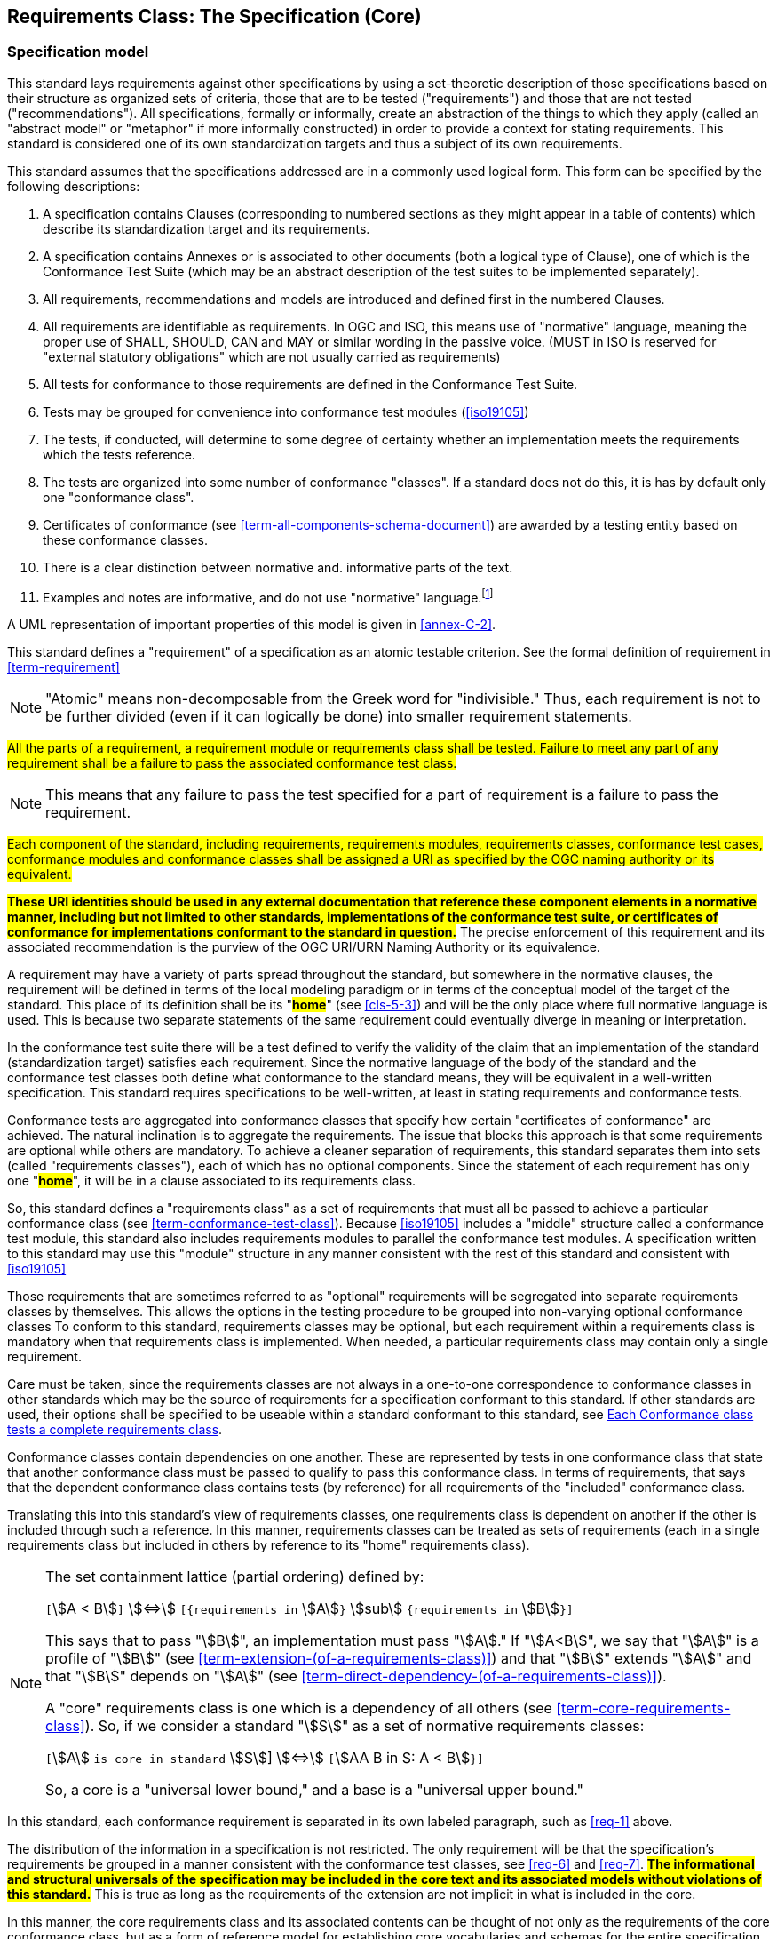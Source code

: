 [[cls-6]]
== Requirements Class: The Specification (Core)

[[cls-6-1]]
=== Specification model

This standard lays requirements against other specifications by using a set-theoretic
description of those specifications based on their structure as organized sets of
criteria, those that are to be tested ("requirements") and those that are not tested
("recommendations"). All specifications, formally or informally, create an
abstraction of the things to which they apply (called an "abstract model" or
"metaphor" if more informally constructed) in order to provide a context for stating
requirements. This standard is considered one of its own standardization targets and
thus a subject of its own requirements.

This standard assumes that the specifications addressed are in a commonly used
logical form. This form can be specified by the following descriptions:

. A specification contains Clauses (corresponding to numbered sections as they might
appear in a table of contents) which describe its standardization target and its
requirements.
. A specification contains Annexes or is associated to other documents (both a
logical type of Clause), one of which is the Conformance Test Suite (which may be an
abstract description of the test suites to be implemented separately).
. All requirements, recommendations and models are introduced and defined first in
the numbered Clauses.
. All requirements are identifiable as requirements. In OGC and ISO, this means use
of "normative" language, meaning the proper use of SHALL, SHOULD, CAN and MAY or
similar wording in the passive voice. (MUST in ISO is reserved for "external
statutory obligations" which are not usually carried as requirements)
. All tests for conformance to those requirements are defined in the Conformance Test
Suite.
. Tests may be grouped for convenience into conformance test modules (<<iso19105>>)
. The tests, if conducted, will determine to some degree of certainty whether an
implementation meets the requirements which the tests reference.
. The tests are organized into some number of conformance "classes". If a standard
does not do this, it is has by default only one "conformance class".
. Certificates of conformance (see <<term-all-components-schema-document>>) are
awarded by a testing entity based on these conformance classes.
. There is a clear distinction between normative and. informative parts of the text.
. Examples and notes are informative, and do not use "normative"
language.{blank}footnote:[In this standard, in informative sections, the word "will"
implies that something is an implication of a requirement. The "will" statements are
not requirements, but explain the consequence of requirements.]

A UML representation of important properties of this model is given in <<annex-C-2>>.

This standard defines a "requirement" of a specification as an atomic testable
criterion. See the formal definition of requirement in <<term-requirement>>

[NOTE]
====
"Atomic" means non-decomposable from the Greek word for "indivisible." Thus, each
requirement is not to be further divided (even if it can logically be done) into
smaller requirement statements.
====

[[req-1]]
[requirement,model=ogc,type="general"]
====
#All the parts of a requirement, a requirement module or requirements class shall be
tested. Failure to meet any part of any requirement shall be a failure to pass the
associated conformance test class.#
====

[NOTE]
====
This means that any failure to pass the test specified for a part of requirement is a
failure to pass the requirement.
====

[[req-2]]
[requirement,model=ogc,type="general"]
====
#Each component of the standard, including requirements, requirements modules,
requirements classes, conformance test cases, conformance modules and conformance
classes shall be assigned a URI as specified by the OGC naming authority or its
equivalent.#
====

*#These URI identities should be used in any external documentation that reference
these component elements in a normative manner, including but not limited to other
standards, implementations of the conformance test suite, or certificates of
conformance for implementations conformant to the standard in question.#* The precise
enforcement of this requirement and its associated recommendation is the purview of
the OGC URI/URN Naming Authority or its equivalence.

A requirement may have a variety of parts spread throughout the standard, but
somewhere in the normative clauses, the requirement will be defined in terms of the
local modeling paradigm or in terms of the conceptual model of the target of the
standard. This place of its definition shall be its "*#home#*" (see <<cls-5-3>>) and
will be the only place where full normative language is used. This is because two
separate statements of the same requirement could eventually diverge in meaning or
interpretation.

In the conformance test suite there will be a test defined to verify the validity of
the claim that an implementation of the standard (standardization target) satisfies
each requirement. Since the normative language of the body of the standard and the
conformance test classes both define what conformance to the standard means, they
will be equivalent in a well-written specification. This standard requires
specifications to be well-written, at least in stating requirements and conformance
tests.

Conformance tests are aggregated into conformance classes that specify how certain
"certificates of conformance" are achieved. The natural inclination is to aggregate
the requirements. The issue that blocks this approach is that some requirements are
optional while others are mandatory. To achieve a cleaner separation of requirements,
this standard separates them into sets (called "requirements classes"), each of which
has no optional components. Since the statement of each requirement has only one
"*#home#*", it will be in a clause associated to its requirements class.

So, this standard defines a "requirements class" as a set of requirements that must
all be passed to achieve a particular conformance class (see
<<term-conformance-test-class>>). Because <<iso19105>> includes a "middle" structure
called a conformance test module, this standard also includes requirements modules to
parallel the conformance test modules. A specification written to this standard may
use this "module" structure in any manner consistent with the rest of this standard
and consistent with <<iso19105>>

Those requirements that are sometimes referred to as "optional" requirements will be
segregated into separate requirements classes by themselves. This allows the options
in the testing procedure to be grouped into non-varying optional conformance classes
To conform to this standard, requirements classes may be optional, but each
requirement within a requirements class is mandatory when that requirements class is
implemented. When needed, a particular requirements class may contain only a single
requirement.

Care must be taken, since the requirements classes are not always in a one-to-one
correspondence to conformance classes in other standards which may be the source of
requirements for a specification conformant to this standard. If other standards are
used, their options shall be specified to be useable within a standard conformant to
this standard, see <<cls-6-5-1>>.

Conformance classes contain dependencies on one another. These are represented by
tests in one conformance class that state that another conformance class must be
passed to qualify to pass this conformance class. In terms of requirements, that says
that the dependent conformance class contains tests (by reference) for all
requirements of the "included" conformance class.

Translating this into this standard's view of requirements classes, one requirements
class is dependent on another if the other is included through such a reference. In
this manner, requirements classes can be treated as sets of requirements (each in a
single requirements class but included in others by reference to its "home"
requirements class).

[NOTE]
====
The set containment lattice (partial ordering) defined by:

`[`stem:[A < B]`]` stem:[<=>] `[{requirements in` stem:[A]`}` stem:[sub] `{requirements in` stem:[B]`}]`

This says that to pass "stem:[B]", an implementation must pass "stem:[A]." If
"stem:[A<B]", we say that "stem:[A]" is a profile of "stem:[B]" (see
<<term-extension-(of-a-requirements-class)>>) and that "stem:[B]" extends "stem:[A]"
and that "stem:[B]" depends on "stem:[A]" (see
<<term-direct-dependency-(of-a-requirements-class)>>).

A "core" requirements class is one which is a dependency of all others (see
<<term-core-requirements-class>>). So, if we consider a standard "stem:[S]" as a set
of normative requirements classes:

`[`stem:[A] `is core in standard` stem:[S]] stem:[<=>] `[`stem:[AA B in S: A < B]`}]`

So, a core is a "universal lower bound," and a base is a "universal upper bound."
====

In this standard, each conformance requirement is separated in its own labeled
paragraph, such as <<req-1>> above.

The distribution of the information in a specification is not restricted. The only
requirement will be that the specification's requirements be grouped in a manner
consistent with the conformance test classes, see <<req-6>> and <<req-7>>. *#The
informational and structural universals of the specification may be included in the
core text and its associated models without violations of this standard.#* This is
true as long as the requirements of the extension are not implicit in what is
included in the core.

In this manner, the core requirements class and its associated contents can be
thought of not only as the requirements of the core conformance class, but as a form
of reference model for establishing core vocabularies and schemas for the entire
specification.

*#The core may contain the definition and schema of commonly used terms and data
structures for use in other structures throughout the specification.#*

*#This may include the list of the names of all operations and operation parameters
to be used in any request-response pairs defined in any conformance class of the
specification. If a service receives a request that is not supported in its
conformance claim, then the service may return an error message text stating that the
requested operation is part of a non-supported extension.#*

[[req-3]]
[requirement,model=ogc,type="general"]
====
#Requirements on the use and interpretation of vocabulary shall be in the
requirements class where that use or interpretation is used.#
====

*#Importation of external vocabularies and schemas may be in the core.#*

[example]
====
In the specification of a metadata service, the Dublin Core concept of a "Title" and
the XML schema structure used for its specification can be in the core of the service
specification. How a particular request-response pair uses the data structure to mean
the title of a particular document or dataset will be specified in the requirements
class in which the request-response pair is defined and set against requirements.
====

[[cls-6-2]]
=== Using the specification model

The primary difficulty in speaking of specifications (or candidate
standards){blank}footnote:[This is purposely written as "as yet not adopted"
standards, since it is during the authoring process that this standard must be
considered, not _ex post facto_. It is also handy since the word "standard" in this
section means this document; while the term "specification" here means another
document to which this standard is being applied..] as a group is their diverse
nature. Some specifications use UML to define behavior, others use XML to define data
structures, and others use no specific modeling language at all. However, they all
must model the standardization target to which they apply since they need to use
unambiguous language to specify requirements. Thus, the only thing they have in
common is that they define testable requirements and recommendations against some
model of an implementation of the specification (the standardization target). For
completeness, they should also specify the conformance tests for these requirements
that are to be run for validation of the implementations against those
requirements.{blank}footnote:[This "test suite" specification is a requirement for
ISO and for OGC, but is often ignored in less formal standardization efforts. In such
cases, if there exists a "validation authority" for conformance, they must interpret
the requirements to be tested, _ex parte_, possibly separated from the authors of the
standard, leading to issues of separate interpretations of the same specification.]

For simplicity in the text here, we assume that each specification has a single
(root) standardization target type from which all extensions inherit. If this is not
true, then the specification can be logically factored into parts each corresponding
to a "root" standardization target type, and that the specification addresses each
such part separately (see the definition of requirements class in
<<term-requirements-class>>). In this sense, the next requirement divides
specification into parts more than restricting their content.

[[req-4]]
[requirement,model=ogc,type="general"]
====
#Each requirement in a conformant specification shall have a single standardization
target type.#
====

In practice, the standardization target of the core requirements class is the root
of an inheritance tree where extensions all have the core's target as an ancestor,
and thus can be considered as belonging to the same "class" or type as the core's
target.

[[req-5]]
[requirement,model=ogc,type="general"]
====
#All conformance tests in a single conformance test class in a conformant
specification shall have the same standardization target.#
====

This means that all requirements are considered as targeting the same entity being
tested for a particular certificate of conformance. The test may specify other types
as intermediaries or indirect dependencies (see
<<term-indirect-dependency-(of-a-requirements-class)>>).

*#If needed, a requirement may be repeated word for word in another requirement up
to but not including the identification of the standardization target type.#* This
second statement will be in a separate requirements class, since it will have a
separate standardization target and thus belong to the requirements to be tested by
a separate conformance class. For example, in a service interface, a specification
may be written that requires both the client and server to use a particular language
for data transmission. Since the client and server are different standardization
targets types (except in some special circumstances), they will have different
conformance test classes.

One solution is to state the requirement twice, once for each target. The most
common alternative is to introduce a new "superclass". *#The specification may
introduce an abstract superclass of all affected standardization target types and
use this for the requirements common to all of the affected target types.#* This is
diagrammed in <<fig-6-1>>.

[[fig-6-1]]
.Abstract superclass example
image::img01.png[]

[[example-6-1]]
[example]
.Abstract Superclass
====
In <<fig-6-1>>, `"Web Application"` has been created as an abstract superclass of
`"Web Server"` and `"Web Client."` In this manner, any common requirement for `"Web
Server"` and `"Web Client"` can be laid against the abstract superclass `"Web
Application"` and does not have to be repeated. Because the subclassing created a
direct dependency from the packages containing `"Web Server"` or `"Web Client"` and
that containing `"Web Application"` a corresponding direct dependency will exist at
the conformance class level so that any requirement or compliance test defined for
`"Web Application"` will also apply to directly to both `"Web Server"` and `"Web
Client."` The conformance class of `"Web Application"` is tested whenever either
`"Web Service"` or `"Web Client"` is tested see <<req-12>>.

Using this technique may pose some problems at the concrete level because the
semantics of the requirement may shift subtly between the `"Web Server"` and the
`"Web Client."` If this happens, the original requirement statement at `"Web
Application"` might be ambiguously stated (it has multiple semantically distinct
interpretations depending on the subclass of `"Web Application"` to which it is
applied). It would be appropriate in this case to move the requirement down from the
abstract superclass, replicating it into each of the subclasses, where it can be
stated more precisely.

The conformance class of `"Web Application"` is tested whenever either `"Web
Service"` or `"Web Client"` is tested, see <<req-12>>.
====

[[cls-6-3]]
=== The "standards" specification document

Each specification is a set of requirements and their associated conformance tests.

[[req-6]]
[requirement,model=ogc,type="general"]
====
#The requirements shall be grouped together in clauses (numbered sections) of the
document in a strictly hierarchical manner, consistent with requirements modules and
requirements classes.#
====

[[req-7]]
[requirement,model=ogc,type="general"]
====
#The requirements structure of the document shall be in a logical correspondence to
the test suite structure.#
====

This structure is described in the following clause. Thus, if two requirements are
in the same clause of the body of the document, they should be tested in the same
class in the conformance suite. *#Each requirement may be separately identifiable
either by a label as is done in this document, by its subclause number, or by its
subclause number and full text.#*

The level of the clauses at which the requirements classes corresponding to the test
suite classes are organized is the purview of the editing body of the document, but
should be obvious from the language of the clause titles. For example, if UML
packages or XML schemas are used to express the factoring of the document into test
suite defined conformance classes, the document should use package or schema names
in the "table of contents" outline of the standard to indicate the correspondence to
test suite classes.

Since these clauses, conformance classes, packages and schemas represent the most
important divisions of the test suite and thus of the requirements classes, their
name should be included in the table of contents (TOC) of the standard document, and
should all be at the same level of heading. For example, in a UML organized
standard, where packages are used for test classes in the test suite, the following
may be a reasonable clause subdivision for a version of "ISO 19107: Spatial Schema."

* Topic at heading level 1, such as Geometry, Topology.
* Subdivision of related requirements classes at level 2, such as coordinate
systems, points, curves, surfaces and solids at level 2.
* Test Suite subdivisions at level 3, such as linear interpolations, conics, Bézier
splines, NURBS, etc.
* Classes at level 4, and so forth.

In this case, at least level 3 headings should be in the table of contents. Level 4
and beyond are optional in the TOC.

In summary, the structure of the requirements and requirements classes of the model
should be reflected in the organization of the conformance tests and classes, and
also in the structure of the normative clauses in the specification document.

[NOTE]
====
This makes it more difficult to write a standard, but is expected to make the
standard easier to read and understand. This trade-off is usually worth it, since
the readers of a specification should be orders of magnitude more numerous than its
contributing authors.

Making it easier to implement a specification is an important goal of this standard.
====

[[cls-6-4]]
=== Conformance Test Suite

The requirements here will be applied directly to the test suite, and in particular
to the conformance classes. By definition, a "test suite" is a collection of
identifiable conformance classes. A conformance class is a well-defined set of
conformance tests. Each conformance test is a concrete or abstract (depending on the
type of suite) description of a test to be performed on each candidate conformant
implementation, to determine if it meets a well-defined set of requirements as
stated in the normative clauses of the standards document.

NOTE: The Test Suite is normative in the sense that it describes the tests to be
performed to pass conformance, but it specifies no requirements in any other sense.
The requirements should be specified in the body of the standard. The test suite
only describes in detail how those requirements should be tested.

In each of the profiles defined in the Clauses to follow, some set of entities,
types, elements or objects are defined and segregated into implementation
requirements classes.

[[req-8]]
[requirement,model=ogc,type="general"]
====
#The requirements classes shall be in a one-to-one correspondence to the conformance
test classes, and thus to the various certificate of conformance types possible for
a candidate implementation.#
====

Strict parallelism of implementation and governance is the essence of this standard.

=== Requirements for Modularity

[[cls-6-5-1]]
==== Each Conformance class tests a complete requirements class

[[req-9]]
[requirement,model=ogc,type="general"]
====
#A Conformance class shall not contain any optional conformance tests.#
====

It is reasonable to assume that two standardization targets that have the same
certificates of conformance could be considered to be functionally equivalent. This
is not always the case since many standards have "optional" requirements that are
tested or not as selected by the implementors of the target. This requirement stops
conformance classes from containing optional requirements and tests, and, at least
as far as the specification is concerned, makes all certificates of conformance mean
that exactly the same tests have been conducted. Specification may use
recommendations for such options, but the conformance test classes do not test
recommendations.

*#A Conformance class may be parameterized.#* This means that the class's tests
depend on some parameter that must be defined before the tests can be executed. For
example, if a XYZ conformance class needs to specify a data format such as GML or
KML to be tested, then XYZ(GML) is XYZ using GML, and XYZ(KML) is XYZ using KML.
*#Because the parameters choose which requirements will be tested, two conformance
classes with distinct parameters should be considered as distinct conformance
classes.#*

The most common parameters are the identities of indirect dependencies. For example,
if a service uses or produces feature data, the format of that data may be a
parameter, such as GML, KML or GeoJSON. When reading a certificate of conformance,
the values of such parameters are very important.

[[req-10]]
[requirement,model=ogc,type="general"]
====
#A certificate of conformance shall specify all parameter values used to pass the
tests in its conformance test class.#
====

Conformance to a particular conformance class means exactly the same thing everywhere.

[[req-11]]
[requirement,model=ogc,type="general"]
====
#A Conformance class shall explicitly test only requirements from a single
requirements class.#
====

This means that there is a strict correspondence between the requirements classes
and the conformance test classes in the test suite. Recall that a conformance test
class may specify dependencies causing other conformance test classes to be used,
but this is a result of an explicit requirement in the "home" requirements class.

[[req-12]]
[requirement,model=ogc,type="general"]
====
#A Conformance class shall specify any other conformance class upon which it is
dependent and that other conformance class shall be used to test the specified
dependency.#
====

Such referenced conformance classes may be in the same standard or may be a
conformance class of another standard.

[[example-6-2]]
[example]
.Indirect dependency on schema
====
If a service specifies that a particular output is required to be conformant to a
conformance test class in a specific standard (say a normatively referenced XML
schema), then the conformance class of that normative reference will be used to test
that output. For example, if a WFS specifies that its feature collection output is
compliant to a particular profile of GML, then that profile of GML will be used to
validate that output. This means that the service is indirectly tested using the GML
standard. In other words, GML is an indirect dependency of the original service.
====

Requirements classes may be optional as a whole, but not piecemeal. This means that
every implementation that passed a particular conformance class satisfies exactly
the same requirements and passes exactly the same conformance tests. Differences
between implementations will be determined by which conformance test classes are
passed, not by listing of which options within a class were tested. If a
specification's authors wish to make a particular requirement optional, <<req-9>>
forces them to include it in a separate requirements class (and therefore in a
separate conformance test class) which can be left untested.

Other standards do not follow a strict parallelism between requirement specification
and testing, so for use within a specification compliant to this standard, special
care must be taken in importing conformance test classes from other standards.

[[req-13]]
[requirement,model=ogc,type="general"]
====
#If a requirements class is imported from another standard for use within a
specification conformant to this standard, and if any imported requirement is
"optional," then that requirement shall be factored out as a separate requirements
class in the profile of that imported standard used in the conformant specification.
Each such used requirements class shall be a conformance class of the source
standard or a combination of conformance classes of the source standard or standards.#
====

The tracking of the parallelism between requirements and test should be easy if the
specification is non-ambiguous. To insure this, the following requirement places a
default mapping between the two, by utilizing the names of the two types of classes.

[[req-14]]
[requirement,model=ogc,type="general"]
====
#For the sake of consistency and readability, all requirements classes and all
conformance test classes shall be explicitly named, with corresponding requirements
classes and conformance test classes having similar names.#
====

[NOTE]
====
Logically, a requirements class (set of requirements) and a conformance class (set
of tests) are not comparable. This can be remedied by noting that both have a
consistent relation to a set of requirements. A requirements class is a set of
requirements. A conformance class tests a set of requirements. Therefore we could
say that a requirements class corresponds precisely to a conformance class if they
both are related (as described) to the same set of requirements.

A particular standard will be simpler the fewer requirements classes it contains.
The Einstein criteria of "as simple as possible but no simpler" applies. Another way
to say this is that a requirements class should require a reasonable amount of work
to achieve. If the requirements class (given all its dependencies have been passed)
requires little, then it probably should be merged with another related requirements
class, most likely one of its dependencies or a "sibling" requirements class with
similar dependencies, purpose and semantics.
====

[[cls-6-5-2]]
==== Requirements classes contain all requirements tested by a conformance test case

[[req-15]]
[requirement,model=ogc,type="general"]
====
#Each requirement in the standard shall be contained in one and only one
requirements class. Inclusion of any requirement in a requirements class by a
conformance class shall imply inclusion of all requirements in its class (as a
dependency).#
====

Unless a requirement is referenced in a conformance test and thus in a conformance
class, it cannot be considered a requirement since no test has been defined for it.
*#If possible, the structure of the normative clauses of the standard should
parallel the structure of the conformance classes in the conformance clause.#*

[NOTE]
====
This in conjunction with <<req-9>> means that all requirements in a conformant
specification will be tested in some conformance class. In the best example, a
requirement should be contained explicitly in one and only one requirements class
and tested in one and only one conformance class. This is not really a requirement
here, since a single requirement can be stated twice in different requirements
classes.
====

[[req-16]]
[requirement,model=ogc,type="general"]
====
#If any two requirements or two requirements modules are co-dependent (each
dependent on the other) then they shall be in the same requirements class. If any
two requirements classes are co-dependent, they shall be merged into a single class.#
====

Normally, circular dependencies between implementation components are signs of a
poor design, but they often cannot be avoided because of other considerations (code
ownership for example). *#Circular dependencies of all types should be avoided
whenever possible.#*

[[req-17]]
[requirement,model=ogc,type="general"]
====
#There shall be a natural structure on the requirements classes so that each may be
implemented on top of any implementations of its dependencies and independent of its
extensions.#
====

[NOTE]
====
The only certain manner to test this requirement maybe to create a reference
implementation.

This requirement is more important and may be more difficult than it seems. It
states simply that conformance classes and their associated requirements classes can
be put in a one-to-one correspondence to a fully modular implementation of the
complete standard (at least all of the specification against a single
standardization target). Implementors who wish to sacrifice modularity for some
other benefit can still do what they want; the requirement here only states that if
the software requirements classes are properly separated, they can be implemented in
a "plug'n'play" fashion.
====

[[req-18]]
[requirement,model=ogc,type="general"]
====
#No requirements class shall redefine the requirements of its dependencies, unless
that redefinition is for an entity derived from but not contained in those
dependencies.#
====

This means, for example, that a UML classifier cannot be redefined in a new
extension. If a new version of the classifier is needed it has to be a valid subtype
of the original.

In terms of generalization; subclassing, extension and restriction (into a new class
or type) are all acceptable, redefinition (of an old class or type) is not.

[NOTE]
====
<<cls-6-3>> makes some pointed suggestion as to how to organize the conformance
classes and normative clauses in parallel to make this requirement easier to verify.

Most standards include examples, which are useful for illustrative or pedagogical
purposes. However, it is not possible to write a specification "by example" that
leads to conformance tests. Examples are therefore non-normative, by definition.
====

[[cls-6-5-3]]
==== Profiles are defined as sets of conformance classes

All the conformance classes created in a specification form a base (an upper bound
of all conformance classes) for defining profiles as defined in ISO/IEC 10000 (see
<<iso-dp2>>). The base for creating a profile can be defined as the union of all
requirements classes.

[[req-19]]
[requirement,model=ogc,type="general"]
====
#The conformance tests for a profile of a specification shall be defined as the
union of a list of conformance classes that are to be satisfied by that profile's
standardization targets.#
====

NOTE: This means that a standard conformant to this standard predefines all of its
possible profiles through the dependencies between the conformance classes. In
essence, a profile of a conformant standard is precisely a transitive closure of a
subset of requirements classes under the dependency relations. If a standard has "n"
requirements classes and they are all independent, it can have no more than "2^n^ --
1" profiles. If there is a core and "n" independent extensions, then there are no
more than "2^n^" profiles. Dependencies will usually decrease these numbers radically.

[[cls-6-5-4]]
==== There is a Defined Core

[[req-20]]
[requirement,model=ogc,type="general"]
====
#Every specification shall define and identify a core set of requirements as a
separate conformance class.#
====

[[req-21]]
[requirement,model=ogc,type="general"]
====
#All general recommendations shall be in the core.#
====

[[req-22]]
[requirement,model=ogc,type="general"]
====
#Every other requirements class in a specification shall have a standardization
target type which is a subtype of that of the core and shall have the core as a
direct dependency.#
====

*#This core may be partially or totally abstract. The core should be as simple as
possible. The core requirements class may be a conformance class in another
standard, in which case the current specification should identify any optional tests
in that conformance class that are required by the current standard's core
requirements class.#* See <<req-13>>.

Since the core requirements class is contained (as a direct dependency) in each
other requirements class with a similar standardization target type, the general
recommendations are thus universal to all requirements classes. *#Since the basic
concept of some standards is mechanism not implementation, the core may contain only
recommendations, and include no requirements.#*

NOTE: In most cases, if someone feels the need to define a "simple" version of the
standard, it is probably a good approximation of the best core. For example, the
core of a refactored GML might be the equivalent of the "GML for Simple Features"
profile. The core for any SQL version of feature geometry is probably "Simple
Features."

[[cls-6-5-5]]
==== Extensions are requirements classes

A common mechanism to extend the functionality of a specification is to define
extensions, which may be either local or encompass other standards. *#Specifications
should use extensions where feasible, but should never hinder them.#*

[[req-23]]
[requirement,model=ogc,type="general"]
====
#Each specification conformant to this standard shall consist of the core and some
number of requirements classes defined as extensions to that core.#
====

[[req-24]]
[requirement,model=ogc,type="general"]
====
#A specification conformant to this standard shall require all conformant extensions
to itself to be conformant to this standard.#
====

Since software is evolutionary at its best, it would not be wise to restrict that
evolutionary tendency in a specification, by restricting extension specifications. A
good specification will thus list the things a standardization target has to do, but
will never list things that a standardization target might want to do above and
beyond the current design requirements.

[[req-25]]
[requirement,model=ogc,type="general"]
====
#A specification conformant to this standard shall never restrict in any manner
future, logically-valid extensions of its standardization targets.#
====

*#The above requirement should not be interpreted as a restriction on quality
control.#* Any efforts by a specification to enforce a level of quality on its
standardization targets, when well and properly formed; do not interfere with the
proper extension of those targets. So, the specification may require its
standardization targets to behave in a certain manner when presented with a logical
inconsistency, but that inconsistency must be fundamental to the internal logic of
the model, and not a possible extension. Thus, a specification may require a
standardization target to accept GML as a feature specification language, but cannot
require a standardization target to not accept an alternative, such as KML, or
GeoJSON, as long at that alternative can carry viable information consistent with
the fundamental intent of the specification.

[[cls-6-5-6]]
==== Optional requirements are organized as requirements classes

[[req-26]]
[requirement,model=ogc,type="general"]
====
#The only optional requirements acceptable in a specification conformant to this
standard shall be expressible as a list of conformance classes to be passed.#
====

NOTE: Standards and implementations are restricted by this, but not instances of
schemas. For example, a XML schema standard can specify an optional element, which
data instances may use or not., However schema-aware processors claiming conformance
to the standard should be able to handle all elements defined in the schema, whether
they are required by the schema or not.

*#Requirements of the form "if the implementation does this, it must do it this way"
are considered to be options and should be in a separate requirements class.#*

[[cls-6-5-7]]
==== Requirements classes intersect overlap only by reference

[[req-27]]
[requirement,model=ogc,type="general"]
====
#The common portion of any two requirements classes shall consist only of references
to other requirements classes.#
====

This implies that each requirement is directly in exactly one requirements class and
all references to that requirement from another requirements class must include its
complete "home" requirements class. This means that requirements for dependencies
will often result in conformance test cases which require the execution of the
dependency conformance class. See for example <<annex-A-2-1>>.

NOTE: All general recommendations are in the core requirements class. The core
conformance test class contains tests that all other conformance classes must pass.
